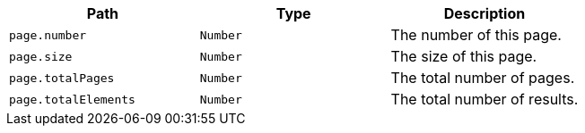 |===
|Path|Type|Description

|`+page.number+`
|`+Number+`
|The number of this page.

|`+page.size+`
|`+Number+`
|The size of this page.

|`+page.totalPages+`
|`+Number+`
|The total number of pages.

|`+page.totalElements+`
|`+Number+`
|The total number of results.

|===